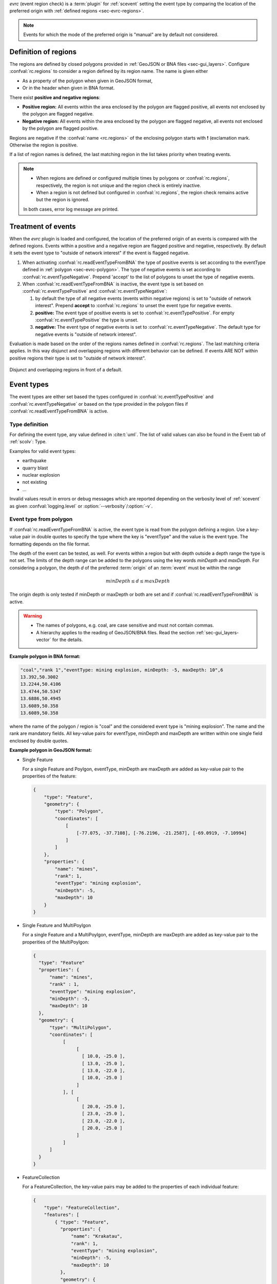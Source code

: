 *evrc* (event region check) is a :term:`plugin` for :ref:`scevent` setting the
event type by comparing the location of the preferred origin with
:ref:`defined regions <sec-evrc-regions>`.

.. note::

   Events for which the mode of the preferred origin is "manual" are by default
   not considered.


.. _sec-evrc-regions:

Definition of regions
---------------------

The regions are defined by closed polygons provided in
:ref:`GeoJSON or BNA files <sec-gui_layers>`. Configure :confval:`rc.regions` to
consider a region defined by its region name. The name is given either

* As a property of the polygon when given in GeoJSON format,
* Or in the header when given in BNA format.

There exist **positive and negative regions**:

* **Positive region:** All events within the area enclosed by the polygon are
  flagged positive, all events not enclosed by the polygon are flagged negative.
* **Negative region:** All events within the area enclosed by the polygon are
  flagged negative, all events not enclosed by the polygon are flagged positive.

Regions are negative if the :confval:`name <rc.regions>` of the enclosing polygon
starts with **!** (exclamation mark. Otherwise the region is positive.

If a list of region names is defined, the last matching region in the list takes
priority when treating events.

.. note::

   * When regions are defined or configured multiple times by polygons or
     :confval:`rc.regions`, respectively, the region is not unique and the
     region check is entirely inactive.
   * When a region is not defined but configured in :confval:`rc.regions`, the
     region check remains active but the region is ignored.

   In both cases, error log message are printed.


Treatment of events
-------------------

When the *evrc* plugin is loaded and configured, the location of the preferred
origin of an events is compared with the defined regions.
Events within a positive and a negative region are flagged positive and
negative, respectively. By default it sets the event type to "outside of network
interest" if the event is flagged negative.

#. When activating :confval:`rc.readEventTypeFromBNA` the type of positive
   events is set according to the eventType defined in
   :ref:`polygon <sec-evrc-polygon>`.
   The type of negative events is set according to :confval:`rc.eventTypeNegative`.
   Prepend 'accept' to the list of polygons to unset the type of negative events.
#. When :confval:`rc.readEventTypeFromBNA` is inactive, the event type is set
   based on :confval:`rc.eventTypePositive` and :confval:`rc.eventTypeNegative`:

   #. by default the type of all negative events (events within negative regions)
      is set to "outside of network interest".
      Prepend **accept** to :confval:`rc.regions` to unset the event type for
      negative events.

   #. **positive:** The event type of positive events is set to
      :confval:`rc.eventTypePositive`. For empty :confval:`rc.eventTypePositive`
      the type is unset.

   #. **negative:** The event type of negative events is set to
      :confval:`rc.eventTypeNegative`. The default type for negative events is
      "outside of network interest".

Evaluation is made based on the order of the regions names defined in
:confval:`rc.regions`. The last matching criteria applies.
In this way disjunct and overlapping regions with different behavior can be
defined. If events ARE NOT within positive regions their type is set to
"outside of network interest".


.. _fig-evrc-region:

.. figure:: media/regions.png
  :align: center
  :width: 10cm

  Disjunct and overlapping regions in front of a default.


Event types
-----------

The event types are either set based the types configured in
:confval:`rc.eventTypePositive` and :confval:`rc.eventTypeNegative`
or based on the type provided in the polygon files if
:confval:`rc.readEventTypeFromBNA` is active.


Type definition
~~~~~~~~~~~~~~~

For defining the event type, any value defined in :cite:t:`uml`.
The list of valid values can also be found in the Event tab of :ref:`scolv`: Type.

Examples for valid event types:

* earthquake
* quarry blast
* nuclear explosion
* not existing
* ...

Invalid values result in errors or debug messages which are reported depending
on the verbosity level of :ref:`scevent` as given :confval:`logging.level` or
:option:`--verbosity`/:option:`-v`.


.. _sec-evrc-polygon:

Event type from polygon
~~~~~~~~~~~~~~~~~~~~~~~

If :confval:`rc.readEventTypeFromBNA` is active, the event type is read from the
polygon defining a region. Use a key-value pair in double quotes to specify the
type where the key is "eventType" and the value is the event type. The
formatting depends on the file format.

The depth of the event can be tested, as well. For events within a region but
with depth outside a depth range the type is not set. The limits of the depth
range can be added to the polygons using the key words *minDepth* and
*maxDepth*. For considering a polygon, the depth *d* of the preferred
:term:`origin` of an :term:`event` must be within the range

.. math::

   minDepth \le d \le maxDepth

The origin depth is only tested if minDepth or maxDepth or both are set and if
:confval:`rc.readEventTypeFromBNA` is active.

.. warning::

   * The names of polygons, e.g. coal, are case sensitive and must not contain
     commas.
   * A hierarchy applies to the reading of GeoJSON/BNA files. Read the section
     :ref:`sec-gui_layers-vector` for the details.

**Example polygon in BNA format:**

.. code-block:: properties

   "coal","rank 1","eventType: mining explosion, minDepth: -5, maxDepth: 10",6
   13.392,50.3002
   13.2244,50.4106
   13.4744,50.5347
   13.6886,50.4945
   13.6089,50.358
   13.6089,50.358

where the name of the polygon / region is "coal" and the considered event type
is "mining explosion". The name and the rank are mandatory fields. All key-value
pairs for eventType, minDepth and maxDepth are written within one single field
enclosed by double quotes.

**Example polygon in GeoJSON format:**

* Single Feature

  For a single Feature and Poylgon, eventType, minDepth are maxDepth are added as
  key-value pair to the properities of the feature:

  .. code-block:: properties

     {
         "type": "Feature",
         "geometry": {
             "type": "Polygon",
             "coordinates": [
                 [
                     [-77.075, -37.7108], [-76.2196, -21.2587], [-69.0919, -7.10994]
                 ]
             ]
         },
         "properties": {
             "name": "mines",
             "rank": 1,
             "eventType": "mining explosion",
             "minDepth": -5,
             "maxDepth": 10
         }
     }

* Single Feature and MultiPoylgon

  For a single Feature and a MultiPoylgon, eventType, minDepth are maxDepth are
  added as key-value pair to the properities of the MultiPoylgon:

  .. code-block:: properties

     {
       "type": "Feature"
       "properties": {
           "name": "mines",
           "rank" : 1,
           "eventType": "mining explosion",
           "minDepth": -5,
           "maxDepth": 10
       },
       "geometry": {
           "type": "MultiPolygon",
           "coordinates": [
                [
                     [
                       [ 10.0, -25.0 ],
                       [ 13.0, -25.0 ],
                       [ 13.0, -22.0 ],
                       [ 10.0, -25.0 ]
                     ]
                ], [
                     [
                       [ 20.0, -25.0 ],
                       [ 23.0, -25.0 ],
                       [ 23.0, -22.0 ],
                       [ 20.0, -25.0 ]
                     ]
                ]
           ]
       }
     }

* FeatureCollection

  For a FeatureCollection, the key-value pairs may be added to the properties of
  each individual feature:


  .. code-block:: properties

     {
         "type": "FeatureCollection",
         "features": [
             { "type": "Feature",
               "properties": {
                   "name": "Krakatau",
                   "rank": 1,
                   "eventType": "mining explosion",
                   "minDepth": -5,
                   "maxDepth": 10
               },
               "geometry": {
                   "type": "Polygon",
                   "coordinates": [ ... ]
                 }
             },
             { "type": "Feature",
               "properties": {
                   "name": "Batu Tara",
                   "rank": 1,
                   "eventType": "mining explosion",
                   "minDepth": -5,
                   "maxDepth": 10
               },
               "geometry": {
                   "type": "Polygon",
                   "coordinates": [ ... ]
                 }
             },
         }
     }


Setting up the Plugin
======================

Load the *evrc* plugin: Add to the global configuration or to the
global configuration of :ref:`scevent`  in the order of priority:

.. code-block:: sh

   plugins = ${plugins},evrc

Add BNA polygons by defining :confval:`rc.regions`.
Use the region name to define positive and negative regions. Names with
leading *!* define negative regions.

.. code-block:: sh

   rc.regions = accept,area

.. note::

   :ref:`scevent` stops
   if the *evrc* plugin is loaded but :confval:`rc.regions` is not defined.

Activate :confval:`rc.readEventTypeFromBNA` and add the eventType key-value pair
to the :ref:`polygons <sec-evrc-polygon>` if the event type
shall be read from GeoJSON or BNA polygon.


**Examples:**

Set type of events within the positive polygon **germany** but do not change the
type outside:

.. code-block:: sh

   rc.regions = accept,germany

Accept all events without setting the type but set the type for all events within
the positive polygon **germany** but consider negative within the polygon
**quarries**:

.. code-block:: sh

   rc.regions = accept,germany,!quarries

Accept all events without setting the type but consider events within the
negative polygon **germany** and events within the positive polygon **saxony**:

.. code-block:: sh

   rc.regions = accept,!germany,saxony
